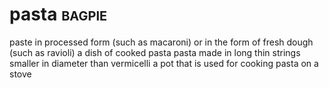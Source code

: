 * pasta :bagpie:
paste in processed form (such as macaroni) or in the form of fresh dough (such as ravioli)
a dish of cooked pasta
pasta made in long thin strings smaller in diameter than vermicelli
a pot that is used for cooking pasta on a stove
